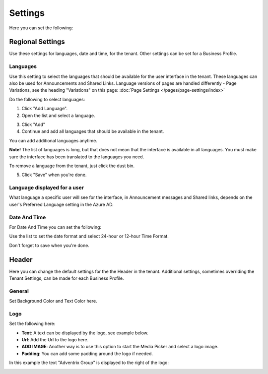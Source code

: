 Settings
====================

Here you can set the following:

Regional Settings
******************
Use these settings for languages, date and time, for the tenant. Other settings can be set for a Business Profile.

Languages
-----------------
Use this setting to select the languages that should be available for the user interface in the tenant. These languages can also be used for Announcements and Shared Links. Language versions of pages are handled differently - Page Variations, see the heading "Variations" on this page:  :doc:`Page Settings </pages/page-settings/index>`

Do the following to select languages:

1. Click "Add Language".
2. Open the list and select a language.

.. image:: language-list.png

3. Click "Add"
4. Continue and add all languages that should be available in the tenant.

You can add additional languages anytime.

**Note!** The list of languages is long, but that does not mean that the interface is available in all languages. You must make sure the interface has been translated to the languages you need.

To remove a language from the tenant, just click the dust bin.

.. image:: language-remove.png

5. Click "Save" when you're done.

Language displayed for a user
-------------------------------
What language a specific user will see for the interface, in Announcement messages and Shared links, depends on the user's Preferred Language setting in the Azure AD.

Date And Time
--------------
For Date And Time you can set the following:

.. image:: date-time.png

Use the list to set the date format and select 24-hour or 12-hour Time Format.

Don't forget to save when you're done.

Header
********
Here you can change the default settings for the the Header in the tenant. Additional settings, sometimes overriding the Tenant Settings, can be made for each Business Profile. 

General
---------
Set Background Color and Text Color here.

.. image:: tenant-header-settings.png

Logo
------
Set the following here:

.. image:: logo-settings.png

+ **Text**: A text can be displayed by the logo, see example below.
+ **Url**: Add the Url to the logo here.
+ **ADD IMAGE**: Another way is to use this option to start the Media Picker and select a logo image.
+ **Padding**: You can add some padding around the logo if needed.

In this example the text "Adventrix Group" is displayed to the right of the logo:

.. image:: logo-text.png


